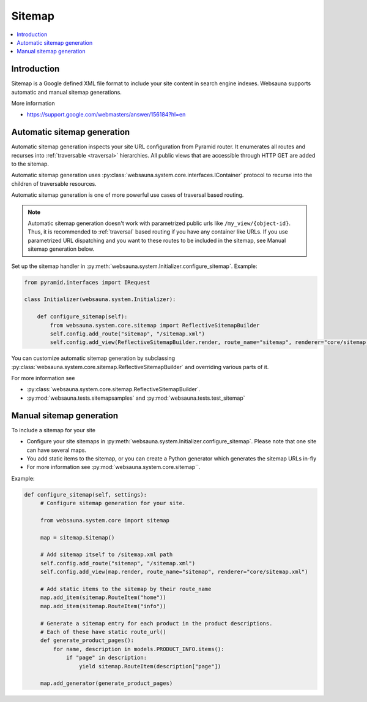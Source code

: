 .. _sitemap:

=======
Sitemap
=======

.. contents:: :local:

Introduction
============

Sitemap is a Google defined XML file format to include your site content in search engine indexes. Websauna supports automatic and manual sitemap generations.

More information

* https://support.google.com/webmasters/answer/156184?hl=en

Automatic sitemap generation
============================

Automatic sitemap generation inspects your site URL configuration from Pyramid router. It enumerates all routes and recurses into :ref:`traversable <traversal>` hierarchies. All public views that are accessible through HTTP GET are added to the sitemap.

Automatic sitemap generation uses :py:class:`websauna.system.core.interfaces.IContainer` protocol to recurse into the children of traversable resources.

Automatic sitemap generation is one of more powerful use cases of traversal based routing.

.. note ::

    Automatic sitemap generation doesn't work with parametrized public urls like ``/my_view/{object-id}``. Thus, it is recommended to :ref:`traversal` based routing if you have any container like URLs. If you use parametrized URL dispatching and you want to these routes to be included in the sitemap, see Manual sitemap generation below.

Set up the sitemap handler in :py:meth:`websauna.system.Initializer.configure_sitemap`. Example:

.. code-block:: python

    from pyramid.interfaces import IRequest

    class Initializer(websauna.system.Initializer):

        def configure_sitemap(self):
            from websauna.system.core.sitemap import ReflectiveSitemapBuilder
            self.config.add_route("sitemap", "/sitemap.xml")
            self.config.add_view(ReflectiveSitemapBuilder.render, route_name="sitemap", renderer="core/sitemap.xml")

You can customize automatic sitemap generation by subclassing :py:class:`websauna.system.core.sitemap.ReflectiveSitemapBuilder` and overriding various parts of it.

For more information see

* :py:class:`websauna.system.core.sitemap.ReflectiveSitemapBuilder`.

* :py:mod:`websauna.tests.sitemapsamples` and :py:mod:`websauna.tests.test_sitemap`

Manual sitemap generation
=========================

To include a sitemap for your site

* Configure your site sitemaps in :py:meth:`websauna.system.Initializer.configure_sitemap`. Please note that one site can have several maps.

* You add static items to the sitemap, or you can create a Python generator which generates the sitemap URLs in-fly

* For more information see :py:mod:`websauna.system.core.sitemap``.

Example:

.. code-block:: python

   def configure_sitemap(self, settings):
        # Configure sitemap generation for your site.

        from websauna.system.core import sitemap

        map = sitemap.Sitemap()

        # Add sitemap itself to /sitemap.xml path
        self.config.add_route("sitemap", "/sitemap.xml")
        self.config.add_view(map.render, route_name="sitemap", renderer="core/sitemap.xml")

        # Add static items to the sitemap by their route_name
        map.add_item(sitemap.RouteItem("home"))
        map.add_item(sitemap.RouteItem("info"))

        # Generate a sitemap entry for each product in the product descriptions.
        # Each of these have static route_url()
        def generate_product_pages():
            for name, description in models.PRODUCT_INFO.items():
                if "page" in description:
                    yield sitemap.RouteItem(description["page"])

        map.add_generator(generate_product_pages)

